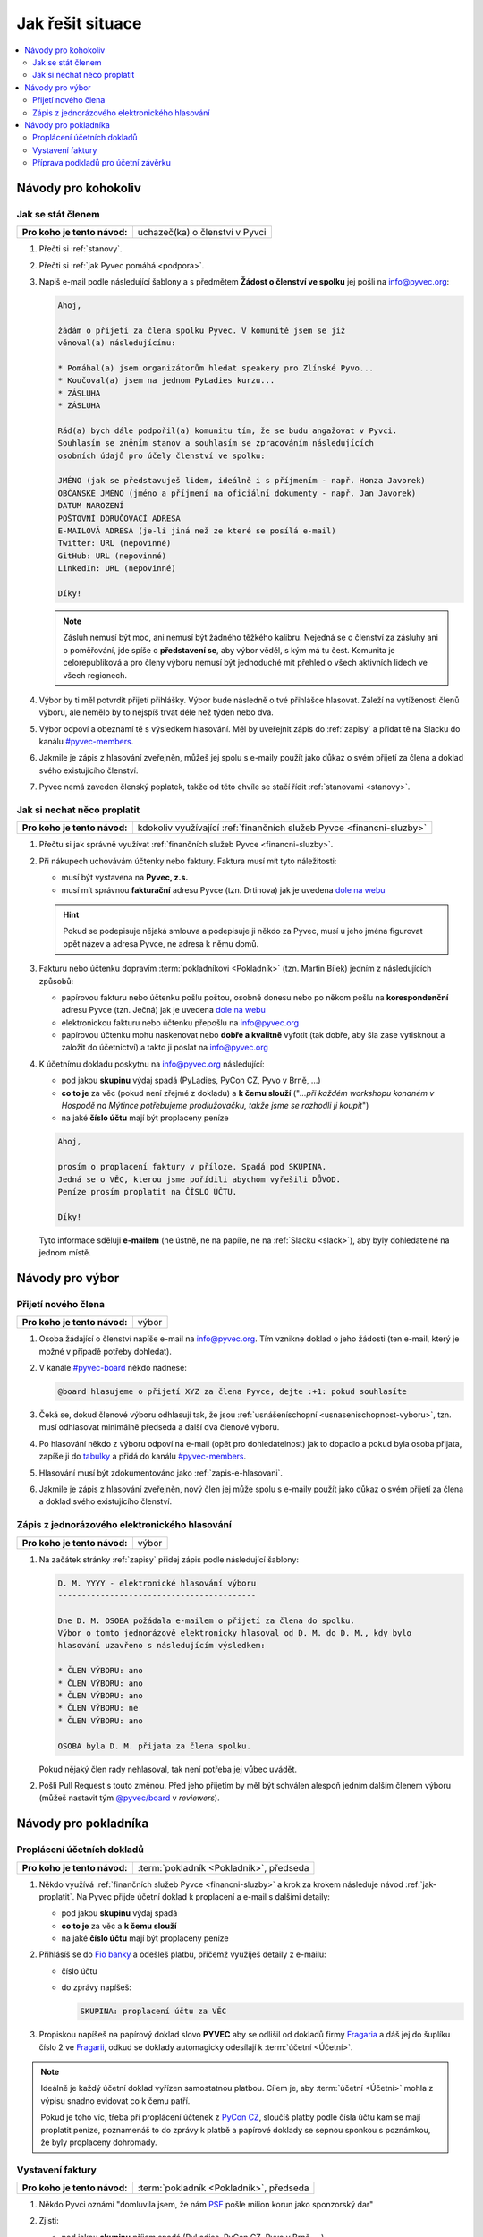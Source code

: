 Jak řešit situace
=================

.. contents::
   :depth: 2
   :local:
   :backlinks: none



Návody pro kohokoliv
--------------------


.. _jak-clenstvi:

Jak se stát členem
^^^^^^^^^^^^^^^^^^

+------------------------------+---------------------------------------------+
| **Pro koho je tento návod:** | uchazeč(ka) o členství v Pyvci              |
+------------------------------+---------------------------------------------+

#. Přečti si :ref:`stanovy`.
#. Přečti si :ref:`jak Pyvec pomáhá <podpora>`.
#. Napiš e-mail podle následující šablony a s předmětem **Žádost o členství ve spolku** jej pošli na info@pyvec.org:

   .. code-block:: text

      Ahoj,

      žádám o přijetí za člena spolku Pyvec. V komunitě jsem se již
      věnoval(a) následujícímu:

      * Pomáhal(a) jsem organizátorům hledat speakery pro Zlínské Pyvo...
      * Koučoval(a) jsem na jednom PyLadies kurzu...
      * ZÁSLUHA
      * ZÁSLUHA

      Rád(a) bych dále podpořil(a) komunitu tím, že se budu angažovat v Pyvci.
      Souhlasím se zněním stanov a souhlasím se zpracováním následujících
      osobních údajů pro účely členství ve spolku:

      JMÉNO (jak se představuješ lidem, ideálně i s příjmením - např. Honza Javorek)
      OBČANSKÉ JMÉNO (jméno a příjmení na oficiální dokumenty - např. Jan Javorek)
      DATUM NAROZENÍ
      POŠTOVNÍ DORUČOVACÍ ADRESA
      E-MAILOVÁ ADRESA (je-li jiná než ze které se posílá e-mail)
      Twitter: URL (nepovinné)
      GitHub: URL (nepovinné)
      LinkedIn: URL (nepovinné)

      Díky!

   .. note::
      Zásluh nemusí být moc, ani nemusí být žádného těžkého kalibru. Nejedná se o členství za zásluhy ani o poměřování, jde spíše o **představení se**, aby výbor věděl, s kým má tu čest. Komunita je celorepubliková a pro členy výboru nemusí být jednoduché mít přehled o všech aktivních lidech ve všech regionech.

#. Výbor by ti měl potvrdit přijetí přihlášky. Výbor bude následně o tvé přihlášce hlasovat. Záleží na vytíženosti členů výboru, ale nemělo by to nejspíš trvat déle než týden nebo dva.
#. Výbor odpoví a obeznámí tě s výsledkem hlasování. Měl by uveřejnit zápis do :ref:`zapisy` a přidat tě na Slacku do kanálu `#pyvec-members <https://pyvec.slack.com/messages/GL0H589SQ/>`__.
#. Jakmile je zápis z hlasování zveřejněn, můžeš jej spolu s e-maily použít jako důkaz o svém přijetí za člena a doklad svého existujícího členství.
#. Pyvec nemá zaveden členský poplatek, takže od této chvíle se stačí řídit :ref:`stanovami <stanovy>`.


.. _jak-proplatit:

Jak si nechat něco proplatit
^^^^^^^^^^^^^^^^^^^^^^^^^^^^

+------------------------------+-----------------------------------------------------------------------+
| **Pro koho je tento návod:** | kdokoliv využívající :ref:`finančních služeb Pyvce <financni-sluzby>` |
+------------------------------+-----------------------------------------------------------------------+

#. Přečtu si jak správně využívat :ref:`finančních služeb Pyvce <financni-sluzby>`.

#. Při nákupech uchovávám účtenky nebo faktury. Faktura musí mít tyto náležitosti:

   - musí být vystavena na **Pyvec, z.s.**
   - musí mít správnou **fakturační** adresu Pyvce (tzn. Drtinova) jak je uvedena `dole na webu <https://pyvec.org/>`_

   .. hint::
      Pokud se podepisuje nějaká smlouva a podepisuje ji někdo za Pyvec, musí u jeho jména figurovat opět název a adresa Pyvce, ne adresa k němu domů.

#. Fakturu nebo účtenku dopravím :term:`pokladníkovi <Pokladník>` (tzn. Martin Bílek) jedním z následujících způsobů:

   - papírovou fakturu nebo účtenku pošlu poštou, osobně donesu nebo po někom pošlu na **korespondenční** adresu Pyvce (tzn. Ječná) jak je uvedena `dole na webu <https://pyvec.org/>`_
   - elektronickou fakturu nebo účtenku přepošlu na info@pyvec.org
   - papírovou účtenku mohu naskenovat nebo **dobře a kvalitně** vyfotit (tak dobře, aby šla zase vytisknout a založit do účetnictví) a takto ji poslat na info@pyvec.org

#. K účetnímu dokladu poskytnu na info@pyvec.org následující:

   - pod jakou **skupinu** výdaj spadá (PyLadies, PyCon CZ, Pyvo v Brně, ...)
   - **co to je** za věc (pokud není zřejmé z dokladu) a **k čemu slouží** ("*...při každém workshopu konaném v Hospodě na Mýtince potřebujeme prodlužovačku, takže jsme se rozhodli ji koupit*")
   - na jaké **číslo účtu** mají být proplaceny peníze

   .. code-block:: text

      Ahoj,

      prosím o proplacení faktury v příloze. Spadá pod SKUPINA.
      Jedná se o VĚC, kterou jsme pořídili abychom vyřešili DŮVOD.
      Peníze prosím proplatit na ČÍSLO ÚČTU.

      Díky!

   Tyto informace sděluji **e-mailem** (ne ústně, ne na papíře, ne na :ref:`Slacku <slack>`), aby byly dohledatelné na jednom místě.


Návody pro výbor
----------------

Přijetí nového člena
^^^^^^^^^^^^^^^^^^^^

+------------------------------+-----------+
| **Pro koho je tento návod:** | výbor     |
+------------------------------+-----------+

#. Osoba žádající o členství napíše e-mail na info@pyvec.org. Tím vznikne doklad o jeho žádosti (ten e-mail, který je možné v případě potřeby dohledat).
#. V kanále `#pyvec-board <https://pyvec.slack.com/messages/G32A3QKAR/>`__ někdo nadnese:

   .. code-block:: text

      @board hlasujeme o přijetí XYZ za člena Pyvce, dejte :+1: pokud souhlasíte

#. Čeká se, dokud členové výboru odhlasují tak, že jsou :ref:`usnášeníschopní <usnasenischopnost-vyboru>`, tzn. musí odhlasovat minimálně předseda a další dva členové výboru.
#. Po hlasování někdo z výboru odpoví na e-mail (opět pro dohledatelnost) jak to dopadlo a pokud byla osoba přijata, zapíše ji do `tabulky <https://docs.google.com/spreadsheets/d/1n8hzBnwZ5ANkUCvwEy8rWsXlqeAAwu-5JBodT5OJx_I/edit#gid=0>`__ a přidá do kanálu `#pyvec-members <https://pyvec.slack.com/messages/GL0H589SQ/>`__.
#. Hlasování musí být zdokumentováno jako :ref:`zapis-e-hlasovani`.
#. Jakmile je zápis z hlasování zveřejněn, nový člen jej může spolu s e-maily použít jako důkaz o svém přijetí za člena a doklad svého existujícího členství.


.. _zapis-e-hlasovani:

Zápis z jednorázového elektronického hlasování
^^^^^^^^^^^^^^^^^^^^^^^^^^^^^^^^^^^^^^^^^^^^^^

+------------------------------+-----------+
| **Pro koho je tento návod:** | výbor     |
+------------------------------+-----------+

#. Na začátek stránky :ref:`zapisy` přidej zápis podle následující šablony:

   .. code-block:: rst

      D. M. YYYY - elektronické hlasování výboru
      ------------------------------------------

      Dne D. M. OSOBA požádala e-mailem o přijetí za člena do spolku.
      Výbor o tomto jednorázově elektronicky hlasoval od D. M. do D. M., kdy bylo
      hlasování uzavřeno s následujícím výsledkem:

      * ČLEN VÝBORU: ano
      * ČLEN VÝBORU: ano
      * ČLEN VÝBORU: ano
      * ČLEN VÝBORU: ne
      * ČLEN VÝBORU: ano

      OSOBA byla D. M. přijata za člena spolku.

   Pokud nějaký člen rady nehlasoval, tak není potřeba jej vůbec uvádět.

#. Pošli Pull Request s touto změnou. Před jeho přijetím by měl být schválen alespoň jedním dalším členem výboru (můžeš nastavit tým `@pyvec/board <https://github.com/orgs/pyvec/teams/board>`__ v *reviewers*).


.. _navody-pokladnik:

Návody pro pokladníka
---------------------

.. _proplaceni:

Proplácení účetních dokladů
^^^^^^^^^^^^^^^^^^^^^^^^^^^

+------------------------------+---------------------------------------------+
| **Pro koho je tento návod:** | :term:`pokladník <Pokladník>`, předseda     |
+------------------------------+---------------------------------------------+

#. Někdo využívá :ref:`finančních služeb Pyvce <financni-sluzby>` a krok za krokem následuje návod :ref:`jak-proplatit`. Na Pyvec přijde účetní doklad k proplacení a e-mail s dalšími detaily:

   - pod jakou **skupinu** výdaj spadá
   - **co to je** za věc a **k čemu slouží**
   - na jaké **číslo účtu** mají být proplaceny peníze

#. Přihlásíš se do `Fio banky <https://ib.fio.cz/ib/login>`_ a odešleš platbu, přičemž využiješ detaily z e-mailu:

   -  číslo účtu
   -  do zprávy napíšeš:

      .. code-block:: text

         SKUPINA: proplacení účtu za VĚC

#. Propiskou napíšeš na papírový doklad slovo **PYVEC** aby se odlišil od dokladů firmy `Fragaria <https://fragaria.cz/>`_ a dáš jej do šuplíku číslo 2 ve `Fragarii <https://fragaria.cz/>`_, odkud se doklady automagicky odesílají k :term:`účetní <Účetní>`.

.. note::

   Ideálně je každý účetní doklad vyřízen samostatnou platbou. Cílem je, aby :term:`účetní <Účetní>` mohla z výpisu snadno evidovat co k čemu patří.

   Pokud je toho víc, třeba při proplácení účtenek z `PyCon CZ <https://cz.pycon.org>`_, sloučíš platby podle čísla účtu kam se mají proplatit peníze, poznamenáš to do zprávy k platbě a papírové doklady se sepnou sponkou s poznámkou, že byly proplaceny dohromady.


Vystavení faktury
^^^^^^^^^^^^^^^^^

+------------------------------+---------------------------------------------+
| **Pro koho je tento návod:** | :term:`pokladník <Pokladník>`, předseda     |
+------------------------------+---------------------------------------------+

#. Někdo Pyvci oznámí "domluvila jsem, že nám `PSF <https://www.python.org/psf/>`_ pošle milion korun jako sponzorský dar"
#. Zjisti:

   - pod jakou **skupinu** příjem spadá (PyLadies, PyCon CZ, Pyvo v Brně, ...)
   - na jakou **částku**
   - na jaké **fakturační údaje**

#. Napiš e-mail a pošli jej naší :term:`účetní <Účetní>`:

   .. code-block:: text

      Dobrý den,

      prosím o vystavení faktury za Pyvec na částku ČÁSTKA.
      Účetní středisko je SKUPINA. Fakturační údaje:

      FAKTURAČNÍ ÚDAJE

      Děkuji

   Fakturační neposílá jako odkaz někam na internet, ale vloží je přímo do e-mailu jako text.
#. :term:`Účetní` odpoví připravenou fakturou. :term:`Pokladník` nebo člověk z prvního bodu ji doručí plátci.

.. note::

   Pokud víš, že budeš vystavovat deset faktur, tak neposíláš deset e-mailů, ale připravíš si informace a potom o vystavení všech požádáš jednou zprávou.


Příprava podkladů pro účetní závěrku
^^^^^^^^^^^^^^^^^^^^^^^^^^^^^^^^^^^^

+------------------------------+---------------------------------------------+
| **Pro koho je tento návod:** | :term:`pokladník <Pokladník>`, předseda     |
+------------------------------+---------------------------------------------+

#. Když se blíží konec roku, :term:`účetní <Účetní>` se ozve, že by potřebovala doklady pro účetní závěrku.
#. Získej doklady za věci placené v tomto roce od těch, kdo je ještě nedodali, a věci :ref:`proplať <proplaceni>`.
#. Stáhni výpisy z PayPalu a pošli je :term:`účetní <Účetní>`. Výpisy z transparentního účtu si stahuje sama. Účetní doklady, které jsme jí za celý rok poslali, musí sedět s tím, co je ve výpisech. Když něčemu nerozumí, napíše a doptá se.
#. :term:`Účetní` pošle zpět účetní závěrku a všechno k daňovému přiznání.

   .. note::
      Účetní závěrky máme zatím rozházené po e-mailech a :ref:`Google Drive <gsuite>`. Toto bychom chtěli do budoucna vylepšit a závěrky podle :ref:`stanov <stanovy>` nechávat schvalovat členskou schůzí a zveřejňovat je.

#. Nějaké z těch papírů (:term:`účetní <Účetní>` napíše jaké) podepíše předseda a pošle na finanční úřad.

